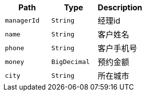 |===
|Path|Type|Description


|`+managerId+`
|`+String+`
|经理id

|`+name+`
|`+String+`
|客户姓名

|`+phone+`
|`+String+`
|客户手机号

|`+money+`
|`+BigDecimal+`
|预约金额

|`+city+`
|`+String+`
|所在城市

|===
